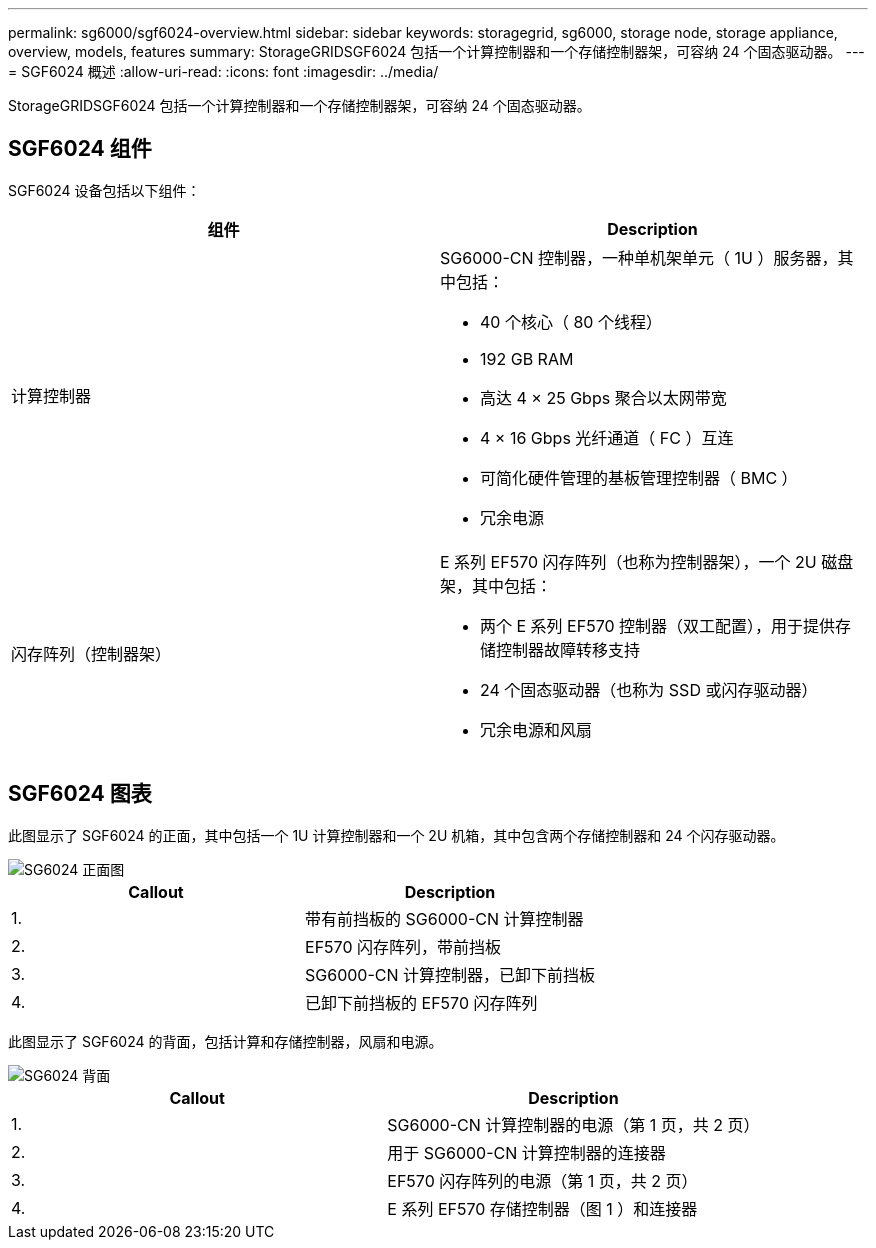 ---
permalink: sg6000/sgf6024-overview.html 
sidebar: sidebar 
keywords: storagegrid, sg6000, storage node, storage appliance, overview, models, features 
summary: StorageGRIDSGF6024 包括一个计算控制器和一个存储控制器架，可容纳 24 个固态驱动器。 
---
= SGF6024 概述
:allow-uri-read: 
:icons: font
:imagesdir: ../media/


[role="lead"]
StorageGRIDSGF6024 包括一个计算控制器和一个存储控制器架，可容纳 24 个固态驱动器。



== SGF6024 组件

SGF6024 设备包括以下组件：

|===
| 组件 | Description 


 a| 
计算控制器
 a| 
SG6000-CN 控制器，一种单机架单元（ 1U ）服务器，其中包括：

* 40 个核心（ 80 个线程）
* 192 GB RAM
* 高达 4 × 25 Gbps 聚合以太网带宽
* 4 × 16 Gbps 光纤通道（ FC ）互连
* 可简化硬件管理的基板管理控制器（ BMC ）
* 冗余电源




 a| 
闪存阵列（控制器架）
 a| 
E 系列 EF570 闪存阵列（也称为控制器架），一个 2U 磁盘架，其中包括：

* 两个 E 系列 EF570 控制器（双工配置），用于提供存储控制器故障转移支持
* 24 个固态驱动器（也称为 SSD 或闪存驱动器）
* 冗余电源和风扇


|===


== SGF6024 图表

此图显示了 SGF6024 的正面，其中包括一个 1U 计算控制器和一个 2U 机箱，其中包含两个存储控制器和 24 个闪存驱动器。

image::../media/sgf6024_front_view_with_and_without_bezels.png[SG6024 正面图]

|===
| Callout | Description 


 a| 
1.
 a| 
带有前挡板的 SG6000-CN 计算控制器



 a| 
2.
 a| 
EF570 闪存阵列，带前挡板



 a| 
3.
 a| 
SG6000-CN 计算控制器，已卸下前挡板



 a| 
4.
 a| 
已卸下前挡板的 EF570 闪存阵列

|===
此图显示了 SGF6024 的背面，包括计算和存储控制器，风扇和电源。

image::../media/sgf6024_rear_view.gif[SG6024 背面]

|===
| Callout | Description 


 a| 
1.
 a| 
SG6000-CN 计算控制器的电源（第 1 页，共 2 页）



 a| 
2.
 a| 
用于 SG6000-CN 计算控制器的连接器



 a| 
3.
 a| 
EF570 闪存阵列的电源（第 1 页，共 2 页）



 a| 
4.
 a| 
E 系列 EF570 存储控制器（图 1 ）和连接器

|===
